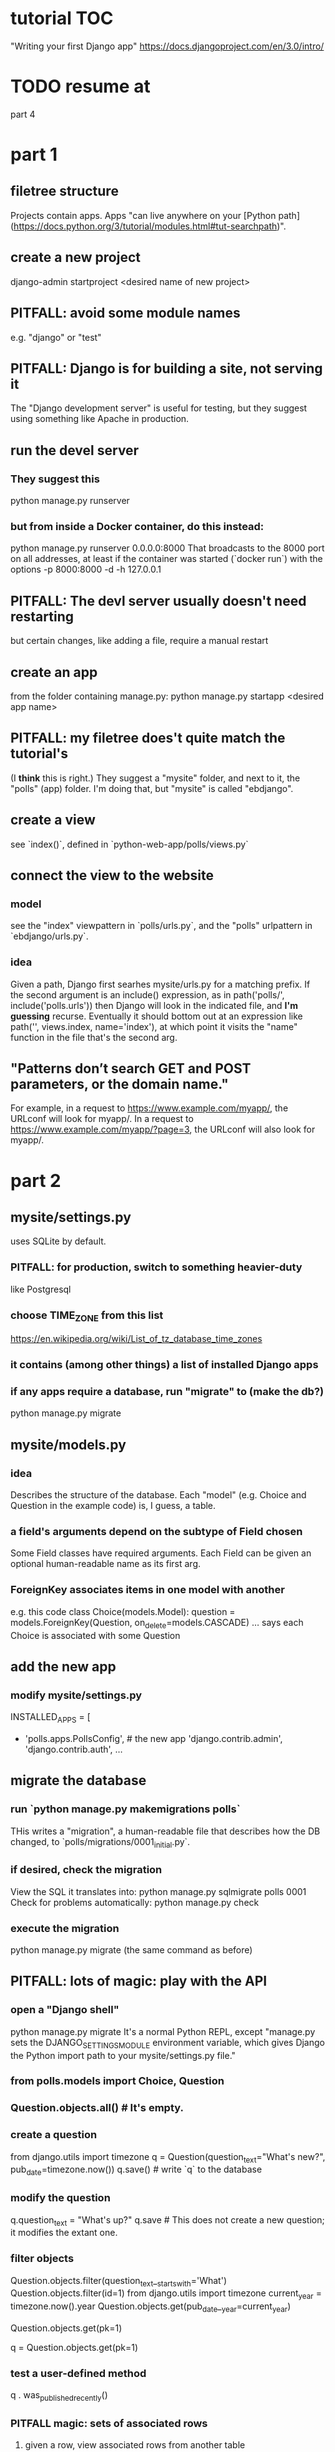 * tutorial TOC
"Writing your first Django app"
https://docs.djangoproject.com/en/3.0/intro/
* TODO resume at
part 4
* part 1
** filetree structure
 Projects contain apps.
 Apps "can live anywhere on your [Python path](https://docs.python.org/3/tutorial/modules.html#tut-searchpath)".
** create a new project
 django-admin startproject <desired name of new project>
** PITFALL: avoid some module names
 e.g. "django" or "test"
** PITFALL: Django is for building a site, not serving it
 The "Django development server" is useful for testing,
 but they suggest using something like Apache in production.

** run the devel server
*** They suggest this
   python manage.py runserver
*** but from inside a Docker container, do this instead:
   python manage.py runserver 0.0.0.0:8000
 That broadcasts to the 8000 port on all addresses,
 at least if the container was started (`docker run`) with the options
     -p 8000:8000 -d -h 127.0.0.1
** PITFALL: The devl server *usually* doesn't need restarting
 but certain changes, like adding a file,
 require a manual restart
** create an app
 from the folder containing manage.py:
   python manage.py startapp <desired app name>
** PITFALL: my filetree does't quite match the tutorial's
 (I *think* this is right.)
 They suggest a "mysite" folder,
 and next to it, the "polls" (app) folder.
 I'm doing that, but "mysite" is called "ebdjango".
** create a view
 see `index()`,
 defined in `python-web-app/polls/views.py`
** connect the view to the website
*** model
 see the "index" viewpattern in `polls/urls.py`,
 and the "polls" urlpattern in `ebdjango/urls.py`.
*** idea
 Given a path, Django first searhes mysite/urls.py for a matching prefix.
 If the second argument is an include() expression, as in
     path('polls/', include('polls.urls'))
 then Django will look in the indicated file, and *I'm guessing* recurse.
 Eventually it should bottom out at an expression like
     path('', views.index, name='index'),
 at which point it visits the "name" function in the file that's the second arg.
** "Patterns don’t search GET and POST parameters, or the domain name."
 For example, in a request to https://www.example.com/myapp/, the URLconf will look for myapp/. In a request to https://www.example.com/myapp/?page=3, the URLconf will also look for myapp/.
* part 2
** mysite/settings.py
uses SQLite by default.
*** PITFALL: for production, switch to something heavier-duty
like Postgresql
*** choose TIME_ZONE from this list
https://en.wikipedia.org/wiki/List_of_tz_database_time_zones
*** it contains (among other things) a list of installed Django apps
*** if any apps require a database, run "migrate" to (make the db?)
python manage.py migrate
** mysite/models.py
*** idea
Describes the structure of the database.
Each "model" (e.g. Choice and Question in the example code)
is, I guess, a table.
*** a field's arguments depend on the subtype of Field chosen
Some Field classes have required arguments.
Each Field can be given an optional human-readable name as its first arg.
*** ForeignKey associates items in one model with another
e.g. this code
  class Choice(models.Model):
      question = models.ForeignKey(Question, on_delete=models.CASCADE)
      ...
says each Choice is associated with some Question
** add the new app
*** modify mysite/settings.py
   INSTALLED_APPS = [
+    'polls.apps.PollsConfig', # the new app
     'django.contrib.admin',
     'django.contrib.auth',
    ...
** migrate the database
*** run `python manage.py makemigrations polls`
THis writes a "migration",
a human-readable file that describes how the DB changed,
to `polls/migrations/0001_initial.py`.
*** if desired, check the migration
View the SQL it translates into:
  python manage.py sqlmigrate polls 0001
Check for problems automatically:
  python manage.py check
*** execute the migration
python manage.py migrate
(the same command as before)
** PITFALL: lots of magic: play with the API
*** open a "Django shell"
  python manage.py migrate
It's a normal Python REPL, except
"manage.py sets the DJANGO_SETTINGS_MODULE environment variable,
which gives Django the Python import path to your mysite/settings.py file."
*** from polls.models import Choice, Question
*** Question.objects.all()    # It's empty.
*** create a question
from django.utils import timezone
q = Question(question_text="What's new?", pub_date=timezone.now())
q.save() # write `q` to the database
*** modify the question
q.question_text = "What's up?"
q.save # This does not create a new question; it modifies the extant one.
*** filter objects
Question.objects.filter(question_text__startswith='What')
Question.objects.filter(id=1)
from django.utils import timezone
current_year = timezone.now().year
Question.objects.get(pub_date__year=current_year)
  # PITFALL: __ here is used like it was (.)
Question.objects.get(pk=1)
  # works regardless what the primary key is called
q = Question.objects.get(pk=1)
*** test a user-defined method
q . was_published_recently()
*** PITFALL magic: sets of associated rows
**** given a row, view associated rows from another table
q.choice_set.create(choice_text='The usual', votes=0)
q.choice_set.create(choice_text='Conquering the world', votes=0)
q.choice_set.create(choice_text='So much winning', votes=0)
**** fold such a set
q.choice_set.count()
*** PITFALL: magic: "field lookups"
lots of automatically created names
https://docs.djangoproject.com/en/3.0/topics/db/queries/#field-lookups-intro
**** example
Choice.objects.filter(question__pub_date__year=current_year)
**** observation: double underscores really are like dot
**** observation: class names can be used to query members of other classes
*** delete everything in a set
c = q.choice_set.filter(choice_text__startswith='Conquering')
c.delete()
** superuser
*** create
python manage.py createsuperuser
*** visit admin site
127.0.0.1:8000/admin
*** make an app admin-modifiable
use django.contrib.admin.site.register
see sample code at polls/admin.py
* part 3
** when Django matches a `urlpattern`, it calls `detail()`
example: In polls/urls.py, there is this urlpattern:
  path('<int:question_id>/', views.detail, name='detail')
So if you visit `polls/34/`, it will call
  detail(request=<HttpRequest object>, question_id=34)
** using templates
To separate the design (HTML) from the code (Python) for views.
*** PITFALL: folders are confusing
By default, DjangoTemplates looks for a `templates` folder in each installed app.
Put the index template at `polls/templates/polls/index.html`.
"You can refer to this template within Django as polls/index.html."
*** rendering
One can fetch the template explicitly or implicitly:

  def index(request):
    latest_question_list = Question.objects.order_by('-pub_date')[:5]
    context = { 'latest_question_list': latest_question_list }

    # fetch the template implicitly
    return render(request, 'polls/index.html', context)

    # equivalent: fetch and render from the template explicitly
    template = loader.get_template('polls/index.html')
    return HttpResponse(
      template.render(context, request))
*** get-or-404
**** explicitdef detail(request, question_id):
  try:
    question = Question.objects.get( pk=question_id )
  except Question.DoesNotExist:
    raise Http404( "Question does not exist" )
  return render( request,
                 'polls/detail.html',
                 {'question': question} )
**** shorthand
def detail(request, question_id):
  question = get_object_or_404( Question, pk=question_id )
  return render( request,
                 'polls/detail.html',
                 {'question': question} )
*** relative links
polls/index.html has a passage like this (minus the comment)
    <ul>
    {% for question in latest_question_list %}
      <!--
      This would work too, but absolute links are hard to refactor.
      <li><a href="/polls/{{ question.id }}/">{{ question.question_text }}</a></li>
      The next line is better. It relies on the "detail" line in polls/urls.py.
      -->
      <li><a href="{% url 'detail' question.id %}">{{ question.question_text }}</a></li>
    {% endfor %}
    </ul>
* part 4
